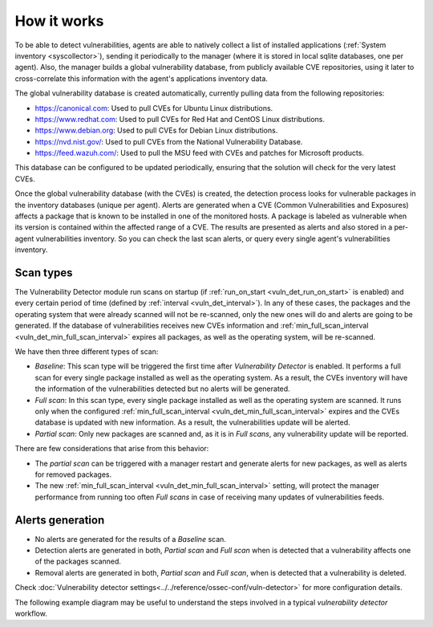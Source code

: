 .. Copyright (C) 2021 Wazuh, Inc.

.. vu_how_it_works:

How it works
============

To be able to detect vulnerabilities, agents are able to natively collect a list of installed applications (:ref:`System inventory <syscollector>`), sending it periodically to the manager (where it is stored in local sqlite databases, one per agent). Also, the manager builds a global vulnerability database, from publicly available CVE repositories, using it later to cross-correlate this information with the agent's applications inventory data.

The global vulnerability database is created automatically, currently pulling data from the following repositories:

- `<https://canonical.com>`_: Used to pull CVEs for Ubuntu Linux distributions.
- `<https://www.redhat.com>`_: Used to pull CVEs for Red Hat and CentOS Linux distributions.
- `<https://www.debian.org>`_: Used to pull CVEs for Debian Linux distributions.
- `<https://nvd.nist.gov/>`_: Used to pull CVEs from the National Vulnerability Database.
- `<https://feed.wazuh.com/>`_: Used to pull the MSU feed with CVEs and patches for Microsoft products.

This database can be configured to be updated periodically, ensuring that the solution will check for the very latest CVEs.

Once the global vulnerability database (with the CVEs) is created, the detection process looks for vulnerable packages in the inventory databases (unique per agent). Alerts are generated when a CVE (Common Vulnerabilities and Exposures) affects a package that is known to be installed in one of the monitored hosts. A package is labeled as vulnerable when its version is contained within the affected range of a CVE.
The results are presented as alerts and also stored in a per-agent vulnerabilities inventory. So you can check the last scan alerts, or query every single agent's vulnerabilities inventory.

.. _vuln_det_scan_types:

Scan types
^^^^^^^^^^

The Vulnerability Detector module run scans on startup (if :ref:`run_on_start <vuln_det_run_on_start>` is enabled) and every certain period of time (defined by :ref:`interval <vuln_det_interval>`).
In any of these cases, the packages and the operating system that were already scanned will not be re-scanned, only the new ones will do and alerts are going to be generated.
If the database of vulnerabilities receives new CVEs information and :ref:`min_full_scan_interval <vuln_det_min_full_scan_interval>` expires all packages, as well as the operating system, will be re-scanned.

We have then three different types of scan:

- `Baseline`: This scan type will be triggered the first time after `Vulnerability Detector` is enabled. It performs a full scan for every single package installed as well as the operating system. As a result, the CVEs inventory will have the information of the vulnerabilities detected but no alerts will be generated.
- `Full scan`: In this scan type, every single package installed as well as the operating system are scanned. It runs only when the configured :ref:`min_full_scan_interval <vuln_det_min_full_scan_interval>` expires and the CVEs database is updated with new information. As a result, the vulnerabilities update will be alerted.
- `Partial scan`: Only new packages are scanned and, as it is in `Full scans`, any vulnerability update will be reported.

There are few considerations that arise from this behavior:

- The `partial scan` can be triggered with a manager restart and generate alerts for new packages, as well as alerts for removed packages.
- The new :ref:`min_full_scan_interval <vuln_det_min_full_scan_interval>` setting, will protect the manager performance from running too often `Full scans` in case of receiving many updates of vulnerabilities feeds.

Alerts generation
^^^^^^

- No alerts are generated for the results of a `Baseline` scan.
- Detection alerts are generated in both, `Partial scan` and `Full scan` when is detected that a vulnerability affects one of the packages scanned.
- Removal alerts are generated in both, `Partial scan` and `Full scan`, when is detected that a vulnerability is deleted.

Check :doc:`Vulnerability detector settings<../../reference/ossec-conf/vuln-detector>` for more configuration details.

The following example diagram may be useful to understand the steps involved in a typical `vulnerability detector` workflow.

.. thumbnail:: ../../../images/manual/vuln-detector/vuln-detector-workflow.png
    :title: Vulnerability detector workflow
    :align: center
    :width: 100%
